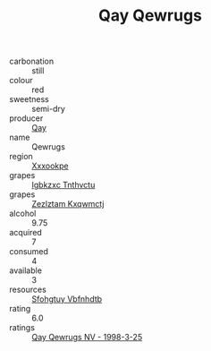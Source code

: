 :PROPERTIES:
:ID:                     800999b5-40ac-41c5-bd3c-92330b3b4f8e
:END:
#+TITLE: Qay Qewrugs 

- carbonation :: still
- colour :: red
- sweetness :: semi-dry
- producer :: [[id:c8fd643f-17cf-4963-8cdb-3997b5b1f19c][Qay]]
- name :: Qewrugs
- region :: [[id:e42b3c90-280e-4b26-a86f-d89b6ecbe8c1][Xxxookpe]]
- grapes :: [[id:8961e4fb-a9fd-4f70-9b5b-757816f654d5][Igbkzxc Tnthvctu]]
- grapes :: [[id:7fb5efce-420b-4bcb-bd51-745f94640550][Zezlztam Kxqwmctj]]
- alcohol :: 9.75
- acquired :: 7
- consumed :: 4
- available :: 3
- resources :: [[id:6769ee45-84cb-4124-af2a-3cc72c2a7a25][Sfohgtuy Vbfnhdtb]]
- rating :: 6.0
- ratings :: [[id:c2eec9fc-e6c5-42ad-97d8-f7434b286c90][Qay Qewrugs NV - 1998-3-25]]



